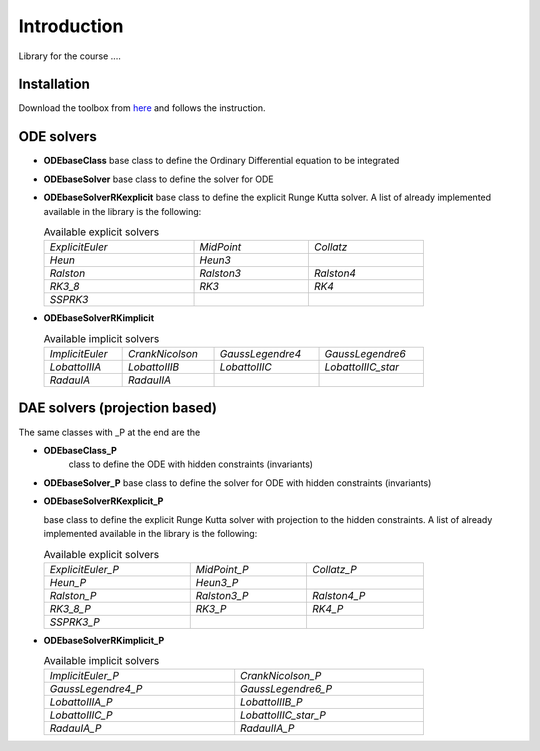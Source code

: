 Introduction
============

Library for the course ....

Installation
------------

Download the toolbox from
`here <https://github.com/ebertolazzi/course-ModellingAndSimulationOfMechatronicsSystem/releases>`__
and follows the instruction.

ODE solvers
-----------

- **ODEbaseClass**
  base class to define the Ordinary Differential equation to be integrated
- **ODEbaseSolver**
  base class to define the solver for ODE
- **ODEbaseSolverRKexplicit**
  base class to define the explicit Runge Kutta solver.
  A list of already implemented available in the library is the following:

  .. list-table:: Available explicit solvers
    :width: 80%

    * - *ExplicitEuler*
      - *MidPoint*
      - *Collatz*
    * - *Heun*
      - *Heun3*
      -
    * - *Ralston*
      - *Ralston3*
      - *Ralston4*
    * - *RK3_8*
      - *RK3*
      - *RK4*
    * - *SSPRK3*
      -
      -

- **ODEbaseSolverRKimplicit**

  .. list-table:: Available implicit solvers
    :width: 80%

    * - *ImplicitEuler*
      - *CrankNicolson*
      - *GaussLegendre4*
      - *GaussLegendre6*
    * - *LobattoIIIA*
      - *LobattoIIIB*
      - *LobattoIIIC*
      - *LobattoIIIC_star*
    * - *RadauIA*
      - *RadauIIA*
      -
      -


DAE solvers (projection based)
------------------------------

The same classes with _P at the end are the

- **ODEbaseClass_P**
   class to define the ODE with hidden constraints (invariants)

- **ODEbaseSolver_P**
  base class to define the solver for ODE with hidden constraints (invariants)

- **ODEbaseSolverRKexplicit_P**

  base class to define the explicit Runge Kutta solver with projection to the hidden constraints.
  A list of already implemented available in the library is the following:

  .. list-table:: Available explicit solvers
    :width: 80%

    * - *ExplicitEuler_P*
      - *MidPoint_P*
      - *Collatz_P*
    * - *Heun_P*
      - *Heun3_P*
      -
    * - *Ralston_P*
      - *Ralston3_P*
      - *Ralston4_P*
    * - *RK3_8_P*
      - *RK3_P*
      - *RK4_P*
    * - *SSPRK3_P*
      -
      -

- **ODEbaseSolverRKimplicit_P**


  .. list-table:: Available implicit solvers
    :width: 80%

    * - *ImplicitEuler_P*
      - *CrankNicolson_P*
    * - *GaussLegendre4_P*
      - *GaussLegendre6_P*
    * - *LobattoIIIA_P*
      - *LobattoIIIB_P*
    * - *LobattoIIIC_P*
      - *LobattoIIIC_star_P*
    * - *RadauIA_P*
      - *RadauIIA_P*
